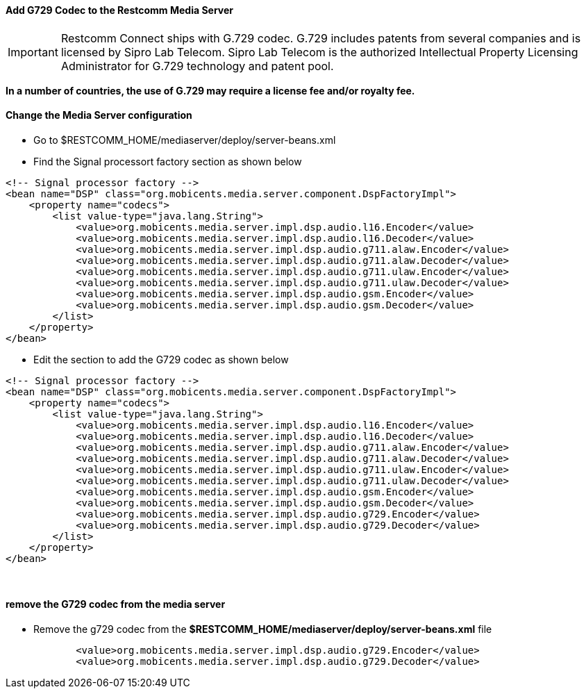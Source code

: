 [[add-g729-to-rms]]
Add G729 Codec to the Restcomm Media Server
^^^^^^^^^^^^^^^^^^^^^^^^^^^^^^^^^^^^^^^^^^^

IMPORTANT: Restcomm Connect ships with G.729 codec. G.729 includes patents from several companies and is licensed by Sipro Lab Telecom. Sipro Lab Telecom is the authorized Intellectual Property Licensing Administrator for G.729 technology and patent pool.

*In a number of countries, the use of G.729 may require a license fee and/or royalty fee.*

[[change-the-media-server-configuration]]
Change the Media Server configuration
^^^^^^^^^^^^^^^^^^^^^^^^^^^^^^^^^^^^^

* Go to $RESTCOMM_HOME/mediaserver/deploy/server-beans.xml
* Find the Signal processort factory section as shown below

....
<!-- Signal processor factory -->
<bean name="DSP" class="org.mobicents.media.server.component.DspFactoryImpl">
    <property name="codecs">
        <list value-type="java.lang.String">
            <value>org.mobicents.media.server.impl.dsp.audio.l16.Encoder</value>
            <value>org.mobicents.media.server.impl.dsp.audio.l16.Decoder</value>
            <value>org.mobicents.media.server.impl.dsp.audio.g711.alaw.Encoder</value>
            <value>org.mobicents.media.server.impl.dsp.audio.g711.alaw.Decoder</value>
            <value>org.mobicents.media.server.impl.dsp.audio.g711.ulaw.Encoder</value>
            <value>org.mobicents.media.server.impl.dsp.audio.g711.ulaw.Decoder</value>
            <value>org.mobicents.media.server.impl.dsp.audio.gsm.Encoder</value>
            <value>org.mobicents.media.server.impl.dsp.audio.gsm.Decoder</value>
        </list>
    </property>
</bean>
....

* Edit the section to add the G729 codec as shown below

[source,lang:default,decode:true]
----
<!-- Signal processor factory -->
<bean name="DSP" class="org.mobicents.media.server.component.DspFactoryImpl">
    <property name="codecs">
        <list value-type="java.lang.String">
            <value>org.mobicents.media.server.impl.dsp.audio.l16.Encoder</value>
            <value>org.mobicents.media.server.impl.dsp.audio.l16.Decoder</value>
            <value>org.mobicents.media.server.impl.dsp.audio.g711.alaw.Encoder</value>
            <value>org.mobicents.media.server.impl.dsp.audio.g711.alaw.Decoder</value>
            <value>org.mobicents.media.server.impl.dsp.audio.g711.ulaw.Encoder</value>
            <value>org.mobicents.media.server.impl.dsp.audio.g711.ulaw.Decoder</value>
            <value>org.mobicents.media.server.impl.dsp.audio.gsm.Encoder</value>
            <value>org.mobicents.media.server.impl.dsp.audio.gsm.Decoder</value>
            <value>org.mobicents.media.server.impl.dsp.audio.g729.Encoder</value>
            <value>org.mobicents.media.server.impl.dsp.audio.g729.Decoder</value>
        </list>
    </property>
</bean>
----

 

[[remove-the-g729-codec-from-the-media-server]]
remove the G729 codec from the media server
^^^^^^^^^^^^^^^^^^^^^^^^^^^^^^^^^^^^^^^^^^^

* Remove the g729 codec from the *$RESTCOMM_HOME/mediaserver/deploy/server-beans.xml* file

[source,lang:default,decode:true]
----
            <value>org.mobicents.media.server.impl.dsp.audio.g729.Encoder</value>
            <value>org.mobicents.media.server.impl.dsp.audio.g729.Decoder</value>
----
